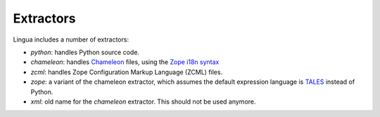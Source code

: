 
Extractors
==========

Lingua includes a number of extractors:

* `python`: handles Python source code.
* `chameleon`: handles `Chameleon <http://www.pagetemplates.org/>`_ files,
  using the `Zope i18n syntax
  <https://chameleon.readthedocs.org/en/latest/reference.html#id51>`_
* `zcml`: handles Zope Configuration Markup Language (ZCML) files.
* `zope`: a variant of the chameleon extractor, which assumes the default
  expression language is `TALES
  <https://chameleon.readthedocs.org/en/latest/reference.html#expressions-tales>`_
  instead of Python.
* `xml`: old name for the `chameleon` extractor. This should not be used
  anymore.
